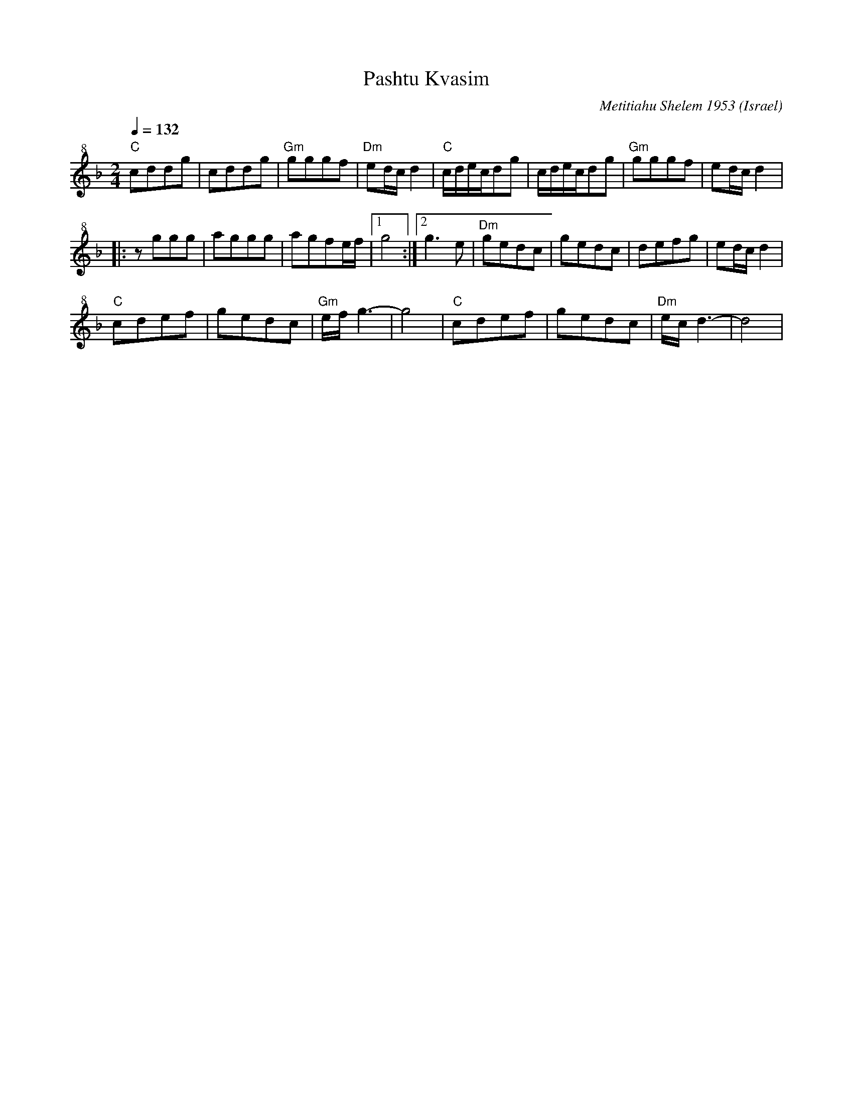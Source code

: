 X: 145
T: Pashtu Kvasim
O: Israel
D: Israeli Folk Dance Souvenir
C: Metitiahu Shelem 1953
M: 2/4
L: 1/8
K: Dm octave=1 clef=treble+8
Q: 1/4=132
%%MIDI program 74 recorder
%%MIDI bassprog 45 Pizzicato Strings
%%MIDI gchord fzzz
"C"CDDG      |CDDG      |"Gm"GGGF   |"Dm"ED/C/D2|\
"C"C/D/E/C/DG|C/D/E/C/DG|"Gm"GGGF   |ED/C/D2    |:
zGGG         |AGGG      |AGFE/F/    |[1G4       :|[2G3E|\
"Dm"GEDC     |GEDC      |DEFG       |ED/C/D2    |
"C"CDEF      |GEDC      |"Gm"E/F/G3-|G4         |\
"C"CDEF      |GEDC      |"Dm"E/C/D3-|D4         |
